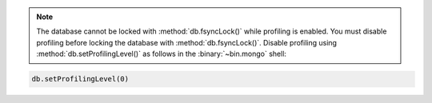.. note::

   The database cannot be locked with :method:`db.fsyncLock()` while profiling is enabled.
   You must disable profiling before locking the database with :method:`db.fsyncLock()`.
   Disable profiling using :method:`db.setProfilingLevel()` as follows in the :binary:`~bin.mongo` shell:

.. code-block:: javascript

   db.setProfilingLevel(0)
